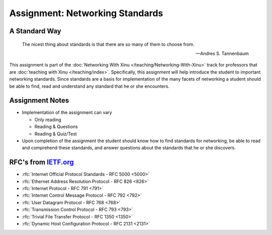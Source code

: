 Assignment: Networking Standards
================================

A Standard Way
--------------

.. epigraph::
 The nicest thing about standards is that there are so many of them to choose from.

 -- Andres S. Tannenbaum

This assignment is part of the :doc:`Networking With Xinu
</teaching/Networking-With-Xinu>` track for professors that are :doc:`teaching
with Xinu </teaching/index>`. Specifically, this assignment will help introduce
the student to important networking standards. Since standards are a
basis for implementation of the many facets of networking a student
should be able to find, read and understand any standard that he or
she encounters.

Assignment Notes
----------------

-  Implementation of the assignment can vary

   -  Only reading
   -  Reading & Questions
   -  Reading & Quiz/Test

-  Upon completion of the assignment the student should know how to find
   standards for networking, be able to read and comprehend these
   standards, and answer questions about the standards that he or she
   discovers.

RFC's from `IETF.org <http://www.ietf.org>`__
---------------------------------------------

-  :rfc:`Internet Official Protocol Standards - RFC 5000 <5000>`
-  :rfc:`Ethernet Address Resolution Protocol - RFC 826 <826>`
-  :rfc:`Internet Protocol - RFC 791 <791>`
-  :rfc:`Internet Control Message Protocol - RFC 792 <792>`
-  :rfc:`User Datagram Protocol - RFC 768 <768>`
-  :rfc:`Transmission Control Protocol - RFC 793 <793>`
-  :rfc:`Trivial File Transfer Protocol - RFC 1350 <1350>`
-  :rfc:`Dynamic Host Configuration Protocol - RFC 2131 <2131>`
